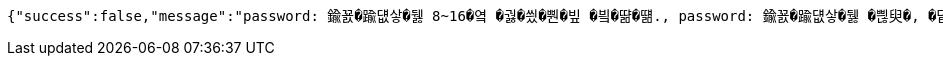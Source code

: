 [source,options="nowrap"]
----
{"success":false,"message":"password: 鍮꾨�踰덊샇�뒗 8~16�옄 �궗�씠�뿬�빞 �빀�땲�떎., password: 鍮꾨�踰덊샇�뒗 �쁺臾�, �닽�옄, �듅�닔臾몄옄瑜� 紐⑤몢 �룷�븿�빐�빞 �빀�땲�떎., password: 鍮꾨�踰덊샇�뒗 �븘�닔 �엯�젰媛믪엯�땲�떎.","data":"400 - DTO 議곌굔 遺덉땐議깆”(�슂泥� 諛붾뵒 寃�利� �떎�뙣)","error":"VALIDATION_FAILED"}
----